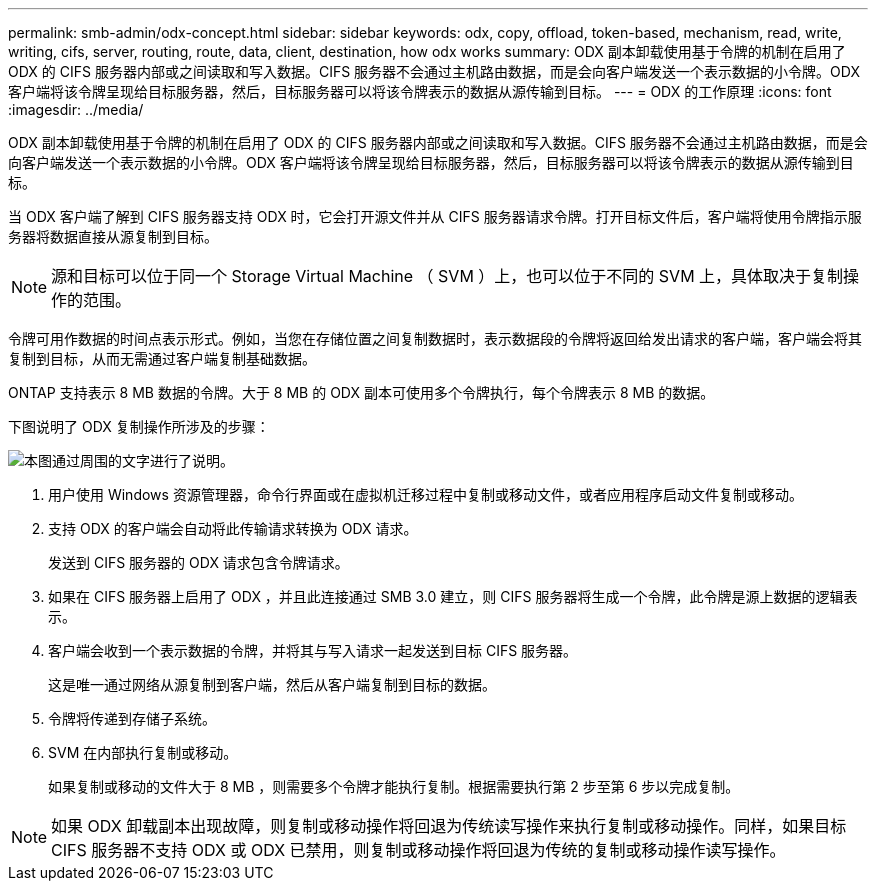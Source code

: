 ---
permalink: smb-admin/odx-concept.html 
sidebar: sidebar 
keywords: odx, copy, offload, token-based, mechanism, read, write, writing, cifs, server, routing, route, data, client, destination, how odx works 
summary: ODX 副本卸载使用基于令牌的机制在启用了 ODX 的 CIFS 服务器内部或之间读取和写入数据。CIFS 服务器不会通过主机路由数据，而是会向客户端发送一个表示数据的小令牌。ODX 客户端将该令牌呈现给目标服务器，然后，目标服务器可以将该令牌表示的数据从源传输到目标。 
---
= ODX 的工作原理
:icons: font
:imagesdir: ../media/


[role="lead"]
ODX 副本卸载使用基于令牌的机制在启用了 ODX 的 CIFS 服务器内部或之间读取和写入数据。CIFS 服务器不会通过主机路由数据，而是会向客户端发送一个表示数据的小令牌。ODX 客户端将该令牌呈现给目标服务器，然后，目标服务器可以将该令牌表示的数据从源传输到目标。

当 ODX 客户端了解到 CIFS 服务器支持 ODX 时，它会打开源文件并从 CIFS 服务器请求令牌。打开目标文件后，客户端将使用令牌指示服务器将数据直接从源复制到目标。

[NOTE]
====
源和目标可以位于同一个 Storage Virtual Machine （ SVM ）上，也可以位于不同的 SVM 上，具体取决于复制操作的范围。

====
令牌可用作数据的时间点表示形式。例如，当您在存储位置之间复制数据时，表示数据段的令牌将返回给发出请求的客户端，客户端会将其复制到目标，从而无需通过客户端复制基础数据。

ONTAP 支持表示 8 MB 数据的令牌。大于 8 MB 的 ODX 副本可使用多个令牌执行，每个令牌表示 8 MB 的数据。

下图说明了 ODX 复制操作所涉及的步骤：

image::../media/how-odx-copy-offload-works.gif[本图通过周围的文字进行了说明。]

. 用户使用 Windows 资源管理器，命令行界面或在虚拟机迁移过程中复制或移动文件，或者应用程序启动文件复制或移动。
. 支持 ODX 的客户端会自动将此传输请求转换为 ODX 请求。
+
发送到 CIFS 服务器的 ODX 请求包含令牌请求。

. 如果在 CIFS 服务器上启用了 ODX ，并且此连接通过 SMB 3.0 建立，则 CIFS 服务器将生成一个令牌，此令牌是源上数据的逻辑表示。
. 客户端会收到一个表示数据的令牌，并将其与写入请求一起发送到目标 CIFS 服务器。
+
这是唯一通过网络从源复制到客户端，然后从客户端复制到目标的数据。

. 令牌将传递到存储子系统。
. SVM 在内部执行复制或移动。
+
如果复制或移动的文件大于 8 MB ，则需要多个令牌才能执行复制。根据需要执行第 2 步至第 6 步以完成复制。



[NOTE]
====
如果 ODX 卸载副本出现故障，则复制或移动操作将回退为传统读写操作来执行复制或移动操作。同样，如果目标 CIFS 服务器不支持 ODX 或 ODX 已禁用，则复制或移动操作将回退为传统的复制或移动操作读写操作。

====